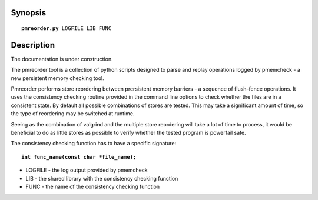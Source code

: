 Synopsis
========
.. parsed-literal::

   **pmreorder.py** LOGFILE LIB FUNC

Description
===========
The documentation is under construction.

The pmreorder tool is a collection of python scripts designed to parse and
replay operations logged by pmemcheck - a new persistent memory checking tool.

Pmreorder performs store reordering between prersistent memory barriers -
a sequence of flush-fence operations. It uses the consistency
checking routine provided in the command line options to check whether the files
are in a consistent state. By default all possible combinations of stores are
tested. This may take a significant amount of time, so the type of reordering
may be switched at runtime.

Seeing as the combination of valgrind and the multiple store reordering will
take a lot of time to process, it would be beneficial to do as little stores
as possible to verify whether the tested program is powerfail safe.

The consistency checking function has to have a specific signature:

.. parsed-literal::

  **int func_name(const char \*file_name);**


* LOGFILE - the log output provided by pmemcheck
* LIB - the shared library with the consistency checking function
* FUNC - the name of the consistency checking function
